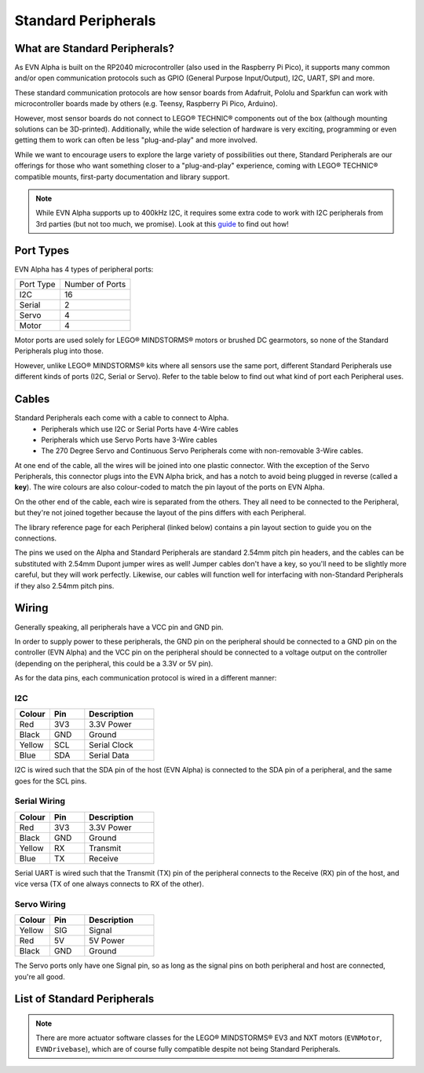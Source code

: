 Standard Peripherals
=====================

What are Standard Peripherals?
------------------------------

As EVN Alpha is built on the RP2040 microcontroller (also used in the Raspberry Pi Pico), it supports many
common and/or open communication protocols such as GPIO (General Purpose Input/Output), I2C, UART, SPI and more.

These standard communication protocols are how sensor boards from Adafruit, Pololu and Sparkfun can work with microcontroller boards made by others (e.g. Teensy, Raspberry Pi Pico, Arduino).

However, most sensor boards do not connect to LEGO® TECHNIC® components out of the box (although mounting solutions can be 3D-printed). 
Additionally, while the wide selection of hardware is very exciting, programming or even getting them to work can often be less "plug-and-play" and more involved.

While we want to encourage users to explore the large variety of possibilities out there, Standard Peripherals are our offerings for those who
want something closer to a "plug-and-play" experience, coming with LEGO® TECHNIC® compatible mounts, first-party documentation and library support.

.. note:: While EVN Alpha supports up to 400kHz I2C, it requires some extra code to work with I2C peripherals from 3rd parties (but not too much, we promise). Look at this `guide`_ to find out how! 

.. _guide: ../guides/third-party-i2c.html

Port Types
----------

EVN Alpha has 4 types of peripheral ports:

=========  ===============
Port Type  Number of Ports
I2C        16
Serial     2
Servo      4
Motor      4
=========  ===============

Motor ports are used solely for LEGO® MINDSTORMS® motors or brushed DC gearmotors, so none of the Standard Peripherals plug into those.

However, unlike LEGO® MINDSTORMS® kits where all sensors use the same port, different Standard Peripherals use different kinds of ports (I2C, Serial or Servo). 
Refer to the table below to find out what kind of port each Peripheral uses.

Cables
-------

Standard Peripherals each come with a cable to connect to Alpha.
    * Peripherals which use I2C or Serial Ports have 4-Wire cables
    * Peripherals which use Servo Ports have 3-Wire cables
    * The 270 Degree Servo and Continuous Servo Peripherals come with non-removable 3-Wire cables.

At one end of the cable, all the wires will be joined into one plastic connector. 
With the exception of the Servo Peripherals, this connector plugs into the EVN Alpha brick, and has a notch to avoid being plugged in reverse (called a **key**).
The wire colours are also colour-coded to match the pin layout of the ports on EVN Alpha.

On the other end of the cable, each wire is separated from the others. They all need to be connected to the Peripheral, but they're not joined together
because the layout of the pins differs with each Peripheral.

The library reference page for each Peripheral (linked below) contains a pin layout section to guide you on the connections.

The pins we used on the Alpha and Standard Peripherals are standard 2.54mm pitch pin headers, and the cables can be substituted with 2.54mm Dupont jumper wires as well! 
Jumper cables don't have a key, so you'll need to be slightly more careful, but they will work perfectly. Likewise, our cables will function well for interfacing with non-Standard Peripherals if they also 2.54mm pitch pins.

Wiring
--------

Generally speaking, all peripherals have a VCC pin and GND pin.

In order to supply power to these peripherals, the GND pin on the peripheral should be connected to a GND pin on the controller (EVN Alpha) and the VCC pin on the peripheral should be connected to a voltage output on the controller (depending on the peripheral, this could be a 3.3V or 5V pin).

As for the data pins, each communication protocol is wired in a different manner:

I2C
"""""

.. list-table::
   :widths: 25 25 50
   :header-rows: 1

   * - Colour
     - Pin
     - Description
   * - Red
     - 3V3
     - 3.3V Power
   * - Black
     - GND
     - Ground
   * - Yellow
     - SCL
     - Serial Clock
   * - Blue
     - SDA
     - Serial Data

I2C is wired such that the SDA pin of the host (EVN Alpha) is connected to the SDA pin of a peripheral, and the same goes for the SCL pins.

Serial Wiring
"""""""""""""""""""

.. list-table::
   :widths: 25 25 50
   :header-rows: 1

   * - Colour
     - Pin
     - Description
   * - Red
     - 3V3
     - 3.3V Power
   * - Black
     - GND
     - Ground
   * - Yellow
     - RX
     - Transmit
   * - Blue
     - TX
     - Receive

Serial UART is wired such that the Transmit (TX) pin of the peripheral connects to the Receive (RX) pin of the host, and vice versa (TX of one always connects to RX of the other).

Servo Wiring
"""""""""""""""""""

.. list-table::
   :widths: 25 25 50
   :header-rows: 1

   * - Colour
     - Pin
     - Description
   * - Yellow
     - SIG
     - Signal
   * - Red
     - 5V
     - 5V Power
   * - Black
     - GND
     - Ground

The Servo ports only have one Signal pin, so as long as the signal pins on both peripheral and host are connected, you're all good.

List of Standard Peripherals
----------------------------

.. csv-table:: Sensors
  :align: center
  :file: ../tables/standard-peripherals/sensors.csv
  :widths: 30, 30, 30, 10
  :header-rows: 1

.. csv-table:: Displays
  :align: center
  :file: ../tables/standard-peripherals/displays.csv
  :widths: 30, 30, 30, 10
  :header-rows: 1

.. csv-table:: Actuators
  :align: center
  :file: ../tables/standard-peripherals/actuators.csv
  :widths: 30, 30, 30, 10
  :header-rows: 1

.. csv-table:: Others
  :align: center
  :file: ../tables/standard-peripherals/others.csv
  :widths: 30, 30, 30, 10
  :header-rows: 1

.. note:: There are more actuator software classes for the LEGO® MINDSTORMS® EV3 and NXT motors (``EVNMotor``, ``EVNDrivebase``), which are of course fully compatible despite not being Standard Peripherals.

.. |colour.png| image:: ../images/standard-peripherals/colour.png
.. |distance.png| image:: ../images/standard-peripherals/distance.png
.. |compass.png| image:: ../images/standard-peripherals/compass.png
.. |imu.png| image:: ../images/standard-peripherals/imu.png
.. |gesture.png| image:: ../images/standard-peripherals/gesture.png
.. |env.png| image:: ../images/standard-peripherals/env.png
.. |touch.png| image:: ../images/standard-peripherals/touch.png
.. |oled.png| image:: ../images/standard-peripherals/oled.png
.. |matrix.png| image:: ../images/standard-peripherals/matrix.png
.. |sevenseg.png| image:: ../images/standard-peripherals/sevenseg.png
.. |rgb.png| image:: ../images/standard-peripherals/rgb.png
.. |analog.png| image:: ../images/standard-peripherals/analog.png
.. |bluetooth.png| image:: ../images/standard-peripherals/bluetooth.png
.. |servo.png| image:: ../images/standard-peripherals/servo.png
.. |contservo.png| image:: ../images/standard-peripherals/contservo.png


.. _EVNColourSensor: ../sensors/EVNColourSensor.html
.. _EVNDistanceSensor: ../sensors/EVNDistanceSensor.html
.. _EVNCompassSensor: ../sensors/EVNCompassSensor.html
.. _EVNIMUSensor: ../sensors/EVNIMUSensor.html
.. _EVNGestureSensor: ../sensors/EVNGestureSensor.html
.. _EVNEnvSensor: ../sensors/EVNEnvSensor.html
.. _EVNTouchArray: ../sensors/EVNTouchArray.html
.. _EVNDisplay: ../sensors/EVNDisplay.html
.. _EVNMatrixLED: ../sensors/EVNMatrixLED.html
.. _EVNSevenSegmentLED: ../sensors/EVNSevenSegmentLED.html
.. _EVNRGBLED: ../sensors/EVNRGBLED.html
.. _EVNServo: ../sensors/EVNServo.html
.. _EVNContinuousServo: ../sensors/EVNContinuousServo.html
.. _EVNAnalogMux: ../sensors/EVNAnalogMux.html
.. _EVNBluetooth: ../sensors/EVNBluetooth.html